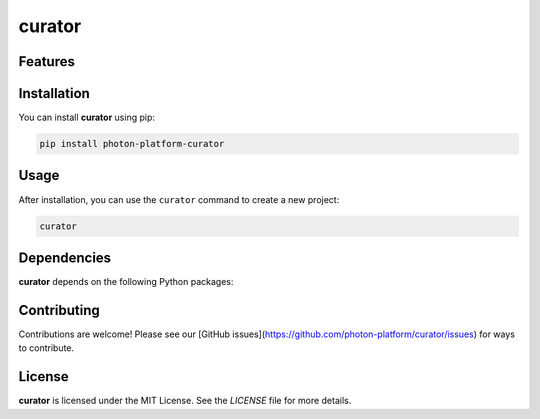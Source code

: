 curator
=======


Features
--------

.. todo:: TODO: insert features

Installation
------------

You can install **curator** using pip:

.. code-block:: bash

   pip install photon-platform-curator

Usage
-----

After installation, you can use the ``curator`` command to create a new project:

.. code-block:: bash

   curator 

.. todo:: TODO: list arguments

Dependencies
------------

**curator** depends on the following Python packages:

.. todo:: TODO: read from pyproject.toml 

Contributing
------------

Contributions are welcome! Please see our [GitHub issues](https://github.com/photon-platform/curator/issues) for ways to contribute.

License
-------

**curator** is licensed under the MIT License. See the `LICENSE` file for more details.
